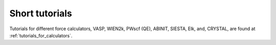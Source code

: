 .. _tutorial:

Short tutorials
================

Tutorials for different force calculators, VASP, WIEN2k, PWscf (QE),
ABINIT, SIESTA, Elk, and, CRYSTAL, are found at
:ref:`tutorials_for_calculators`.
